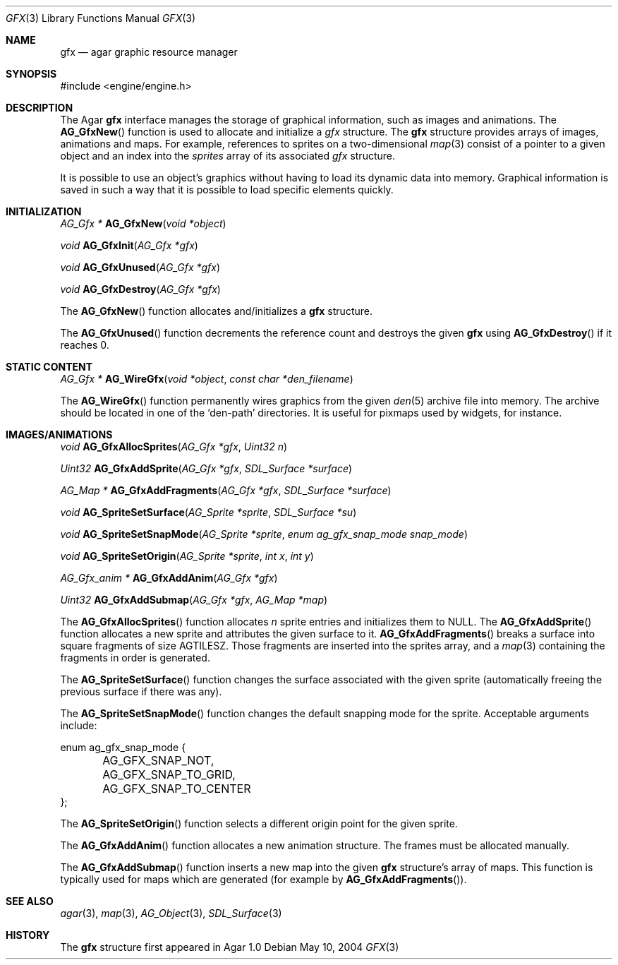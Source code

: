 .\"	$Csoft: gfx.3,v 1.5 2005/07/19 04:24:13 vedge Exp $
.\"
.\" Copyright (c) 2004, 2005 CubeSoft Communications, Inc.
.\" <http://www.csoft.org>
.\" All rights reserved.
.\"
.\" Redistribution and use in source and binary forms, with or without
.\" modification, are permitted provided that the following conditions
.\" are met:
.\" 1. Redistributions of source code must retain the above copyright
.\"    notice, this list of conditions and the following disclaimer.
.\" 2. Redistributions in binary form must reproduce the above copyright
.\"    notice, this list of conditions and the following disclaimer in the
.\"    documentation and/or other materials provided with the distribution.
.\" 
.\" THIS SOFTWARE IS PROVIDED BY THE AUTHOR ``AS IS'' AND ANY EXPRESS OR
.\" IMPLIED WARRANTIES, INCLUDING, BUT NOT LIMITED TO, THE IMPLIED
.\" WARRANTIES OF MERCHANTABILITY AND FITNESS FOR A PARTICULAR PURPOSE
.\" ARE DISCLAIMED. IN NO EVENT SHALL THE AUTHOR BE LIABLE FOR ANY DIRECT,
.\" INDIRECT, INCIDENTAL, SPECIAL, EXEMPLARY, OR CONSEQUENTIAL DAMAGES
.\" (INCLUDING BUT NOT LIMITED TO, PROCUREMENT OF SUBSTITUTE GOODS OR
.\" SERVICES; LOSS OF USE, DATA, OR PROFITS; OR BUSINESS INTERRUPTION)
.\" HOWEVER CAUSED AND ON ANY THEORY OF LIABILITY, WHETHER IN CONTRACT,
.\" STRICT LIABILITY, OR TORT (INCLUDING NEGLIGENCE OR OTHERWISE) ARISING
.\" IN ANY WAY OUT OF THE USE OF THIS SOFTWARE EVEN IF ADVISED OF THE
.\" POSSIBILITY OF SUCH DAMAGE.
.\"
.Dd May 10, 2004
.Dt GFX 3
.Os
.ds vT Agar API Reference
.ds oS Agar 1.0
.Sh NAME
.Nm gfx
.Nd agar graphic resource manager
.Sh SYNOPSIS
.Bd -literal
#include <engine/engine.h>
.Ed
.Sh DESCRIPTION
The Agar
.Nm
interface manages the storage of graphical information, such as images and
animations.
The
.Fn AG_GfxNew
function is used to allocate and initialize a
.Va gfx
structure.
The
.Nm
structure provides arrays of images, animations and maps.
For example, references to sprites on a two-dimensional
.Xr map 3
consist of a pointer to a given object and an index into the
.Va sprites
array of its associated
.Va gfx
structure.
.Pp
It is possible to use an object's graphics without having to load its
dynamic data into memory.
Graphical information is saved in such a way that it is possible to load
specific elements quickly.
.Sh INITIALIZATION
.nr nS 1
.Ft "AG_Gfx *"
.Fn AG_GfxNew "void *object"
.Pp
.Ft void
.Fn AG_GfxInit "AG_Gfx *gfx"
.Pp
.Ft void
.Fn AG_GfxUnused "AG_Gfx *gfx"
.Pp
.Ft void
.Fn AG_GfxDestroy "AG_Gfx *gfx"
.nr nS 0
.Pp
The
.Fn AG_GfxNew
function allocates and/initializes a
.Nm
structure.
.Pp
The
.Fn AG_GfxUnused
function decrements the reference count and destroys the given
.Nm
using
.Fn AG_GfxDestroy
if it reaches 0.
.Sh STATIC CONTENT
.nr nS 1
.Ft "AG_Gfx *"
.Fn AG_WireGfx "void *object" "const char *den_filename"
.Pp
.nr nS 0
.Pp
The
.Fn AG_WireGfx
function permanently wires graphics from the given
.Xr den 5
archive file into memory.
The archive should be located in one of the 
.Sq den-path
directories.
It is useful for pixmaps used by widgets, for instance.
.Sh IMAGES/ANIMATIONS
.nr nS 1
.Ft void
.Fn AG_GfxAllocSprites "AG_Gfx *gfx" "Uint32 n"
.Pp
.Ft "Uint32"
.Fn AG_GfxAddSprite "AG_Gfx *gfx" "SDL_Surface *surface"
.Pp
.Ft "AG_Map *"
.Fn AG_GfxAddFragments "AG_Gfx *gfx" "SDL_Surface *surface"
.Pp
.Ft "void"
.Fn AG_SpriteSetSurface "AG_Sprite *sprite" "SDL_Surface *su"
.Pp
.Ft "void"
.Fn AG_SpriteSetSnapMode "AG_Sprite *sprite" "enum ag_gfx_snap_mode snap_mode"
.Pp
.Ft "void"
.Fn AG_SpriteSetOrigin "AG_Sprite *sprite" "int x" "int y"
.Pp
.Ft "AG_Gfx_anim *"
.Fn AG_GfxAddAnim "AG_Gfx *gfx"
.Pp
.Ft "Uint32"
.Fn AG_GfxAddSubmap "AG_Gfx *gfx" "AG_Map *map"
.nr nS 0
.Pp
The
.Fn AG_GfxAllocSprites
function allocates
.Fa n
sprite entries and initializes them to NULL.
The
.Fn AG_GfxAddSprite
function allocates a new sprite and attributes the given surface to it.
.Fn AG_GfxAddFragments
breaks a surface into square fragments of size
.Dv AGTILESZ .
Those fragments are inserted into the sprites array, and a
.Xr map 3
containing the fragments in order is generated.
.Pp
The
.Fn AG_SpriteSetSurface
function changes the surface associated with the given sprite (automatically
freeing the previous surface if there was any).
.Pp
The
.Fn AG_SpriteSetSnapMode
function changes the default snapping mode for the sprite.
Acceptable arguments include:
.Bd -literal
enum ag_gfx_snap_mode {
	AG_GFX_SNAP_NOT,
	AG_GFX_SNAP_TO_GRID,
	AG_GFX_SNAP_TO_CENTER
};
.Ed
.Pp
The
.Fn AG_SpriteSetOrigin
function selects a different origin point for the given sprite.
.Pp
The
.Fn AG_GfxAddAnim
function allocates a new animation structure.
The frames must be allocated manually.
.Pp
The
.Fn AG_GfxAddSubmap
function inserts a new map into the given
.Nm
structure's array of maps.
This function is typically used for maps which are generated (for example by
.Fn AG_GfxAddFragments ) .
.Sh SEE ALSO
.Xr agar 3 ,
.Xr map 3 ,
.Xr AG_Object 3 ,
.Xr SDL_Surface 3
.Sh HISTORY
The
.Nm
structure first appeared in Agar 1.0
